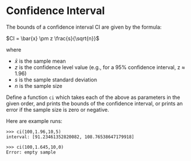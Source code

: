 * Confidence Interval

The bounds of a confidence interval CI are given by the formula:

  \(CI = \bar{x} \pm z \frac{s}{\sqrt{n}}\)

where
- \(\bar{x}\) is the sample mean
- \(z\) is the confidence level value (e.g., for a 95% confidence interval, z ≈ 1.96)
- \(s\) is the sample standard deviation 
- \(n\) is the sample size

Define a function ~ci~ which takes each of the above as parameters in the given order,
and prints the bounds of the confidence interval, or prints an error if
the sample size is zero or negative.

Here are example runs:
#+begin_example
>>> ci(100,1.96,10,5)
interval: [91.23461352820082, 108.76538647179918]

>>> ci(100,1.645,10,0)
Error: empty sample
#+end_example


